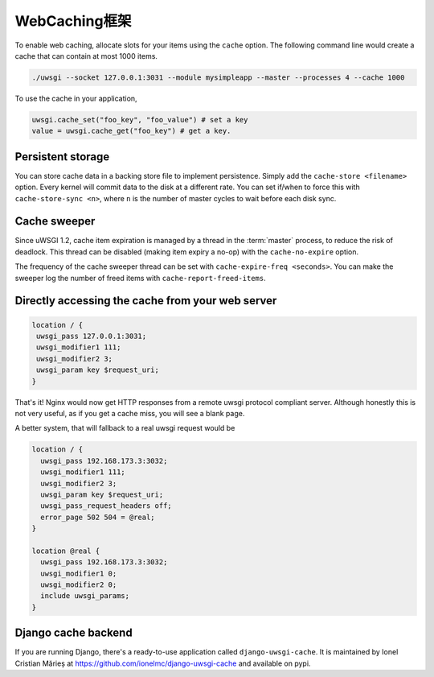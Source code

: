 WebCaching框架
===========================

.. 注意::

    This is a port of the old caching subsystem to the new uWSGI caching API documented here :doc:`Caching`.
    Using the options here will create a new-style cache named "default".


To enable web caching, allocate slots for your items using the ``cache`` option. The following command line would create a cache that can contain at most 1000 items.

.. code-block:: sh

   ./uwsgi --socket 127.0.0.1:3031 --module mysimpleapp --master --processes 4 --cache 1000

To use the cache in your application, 

.. code-block:: python

   uwsgi.cache_set("foo_key", "foo_value") # set a key
   value = uwsgi.cache_get("foo_key") # get a key.


Persistent storage
------------------

You can store cache data in a backing store file to implement persistence. Simply add the ``cache-store <filename>`` option.
Every kernel will commit data to the disk at a different rate. You can set if/when to force this with ``cache-store-sync <n>``, where ``n`` is the number of master cycles to wait before each disk sync.

Cache sweeper
-------------

Since uWSGI 1.2, cache item expiration is managed by a thread in the :term:`master` process, to reduce the risk of deadlock. This thread can be disabled (making item expiry a no-op) with the ``cache-no-expire`` option.

The frequency of the cache sweeper thread can be set with ``cache-expire-freq <seconds>``. You can make the sweeper log the number of freed items with ``cache-report-freed-items``.

Directly accessing the cache from your web server
-------------------------------------------------

.. code-block:: nginx

   location / {
    uwsgi_pass 127.0.0.1:3031;
    uwsgi_modifier1 111;
    uwsgi_modifier2 3;
    uwsgi_param key $request_uri;
   }

That's it! Nginx would now get HTTP responses from a remote uwsgi protocol compliant server. Although honestly this is not very useful, as if you get a cache miss, you will see a blank page.

A better system, that will fallback to a real uwsgi request would be

.. code-block:: nginx

   location / {
     uwsgi_pass 192.168.173.3:3032;
     uwsgi_modifier1 111;
     uwsgi_modifier2 3;
     uwsgi_param key $request_uri;
     uwsgi_pass_request_headers off;
     error_page 502 504 = @real;
   }

   location @real {
     uwsgi_pass 192.168.173.3:3032;
     uwsgi_modifier1 0;
     uwsgi_modifier2 0;
     include uwsgi_params;
   }
   
Django cache backend
--------------------

If you are running Django, there's a ready-to-use application called ``django-uwsgi-cache``. It is maintained by Ionel Cristian Mărieș at https://github.com/ionelmc/django-uwsgi-cache and available on pypi.


.. _caching configuration: https://docs.djangoproject.com/en/dev/topics/cache/?from=olddocs#the-per-site-cache
